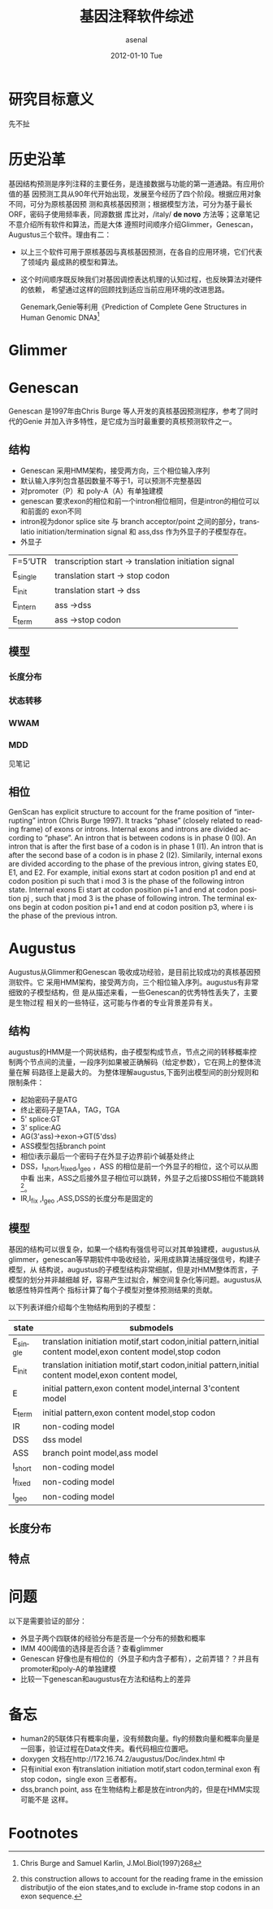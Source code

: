 #+TITLE:     基因注释软件综述
#+AUTHOR:    asenal
#+EMAIL:     yuqiulin@genomics.cn
#+DATE:      2012-01-10 Tue
#+DESCRIPTION: RT
#+KEYWORDS: augustus,HMM
#+LANGUAGE:  en
#+OPTIONS:   H:3 num:t toc:t \n:nil @:t ::t |:t ^:t -:t f:t *:t <:t
#+OPTIONS:   TeX:t LaTeX:nil skip:nil d:nil todo:t pri:nil tags:not-in-toc
#+INFOJS_OPT: view:nil toc:nil ltoc:t mouse:underline buttons:0 path:http://orgmode.org/org-info.js
#+EXPORT_SELECT_TAGS: export
#+EXPORT_EXCLUDE_TAGS: noexport
#+LINK_UP: 参数文件.html
#+LINK_HOME: /srv/www/htdocs/augustus/Doc/html/index.html

* 研究目标意义
先不扯
* 历史沿革
基因结构预测是序列注释的主要任务，是连接数据与功能的第一道通路。有应用价值的基
因预测工具从90年代开始出现，发展至今经历了四个阶段。根据应用对象不同，可分为原核基因预
测和真核基因预测；根据模型方法，可分为基于最长ORF，密码子使用频率表，同源数据
库比对，/italy/ *de novo* 方法等；这章笔记不意介绍所有软件和算法，而是大体
遵照时间顺序介绍Glimmer，Genescan，Augustus三个软件。理由有二：
+ 以上三个软件可用于原核基因与真核基因预测，在各自的应用环境，它们代表了领域内
  最成熟的模型和算法。
+ 这个时间顺序既反映我们对基因调控表达机理的认知过程，也反映算法对硬件的依赖，
  希望通过这样的回顾找到适应当前应用环境的改进思路。

  Genemark,Genie等利用《Prediction of Complete Gene Structures in Human Genomic DNA》[fn:2]
* Glimmer
* Genescan
Genescan 是1997年由Chris Burge 等人开发的真核基因预测程序，参考了同时代的Genie
并加入许多特性，是它成为当时最重要的真核预测软件之一。 
** 结构
+ Genescan 采用HMM架构，接受两方向，三个相位输入序列
+ 默认输入序列包含基因数量不等于1，可以预测不完整基因
+ 对promoter（P）和 poly-A（A）有单独建模
+ genescan 要求exon的相位和前一个intron相位相同，但是intron的相位可以和前面的 exon不同
+ intron视为donor splice site 与 branch acceptor/point 之间的部分，translatio
  initiation/termination signal 和 ass,dss 作为外显子的子模型存在。
+ 外显子
| F=5‘UTR  | transcription start -> translation initiation signal |
| E_single | translation start -> stop codon                      |
| E_init   | translation start -> dss                             |
| E_intern | ass ->dss                                            |
| E_term   | ass ->stop codon                                     |

** 模型
*** 长度分布
*** 状态转移
*** WWAM
*** MDD
见笔记
** 相位
GenScan has explicit structure to account for the frame position of “interrupting” intron
(Chris Burge 1997). It tracks “phase” (closely related to reading frame) of exons or
introns. Internal exons and introns are divided according to “phase”. An intron that is
between codons is in phase 0 (I0). An intron that is after the first base of a codon is in
phase 1 (I1). An intron that is after the second base of a codon is in phase 2 (I2).
Similarily, internal exons are divided according to the phase of the previous intron,
giving states E0, E1, and E2. For example, initial exons start at codon position p1 and end
at codon position pi such that i mod 3 is the phase of the following intron state. Internal
exons Ei start at codon position pi+1 and end at codon position pj , such that j mod 3 is the
phase of following intron. The terminal exons begin at codon position pi+1 and end at
codon position p3, where i is the phase of the previous intron.

* Augustus		
Augustus从Glimmer和Genescan 吸收成功经验，是目前比较成功的真核基因预测软件。它
采用HMM架构，接受两方向，三个相位输入序列。augustus有非常细致的子模型结构，但
是从描述来看，一些Genescan的优秀特性丢失了，主要是生物过程
相关的一些特征，这可能与作者的专业背景差异有关。

** 结构 
augustus的HMM是一个网状结构，由子模型构成节点，节点之间的转移概率控
制两个节点间的流量，一段序列如果被正确解码（给定参数），它在网上的整体流量在解
码路径上是最大的。
为整体理解augustus,下面列出模型间的剖分规则和限制条件：
+ 起始密码子是ATG
+ 终止密码子是TAA，TAG，TGA
+ 5' splice:GT
+ 3' splice:AG
+ AG(3'ass)->exon->GT(5'dss)
+ ASS模型包括branch point
+ 相位i表示最后一个密码子在外显子边界前i个碱基处终止
+ DSS，I_short,I_fixed,I_geo ，ASS 的相位是前一个外显子的相位，这个可以从图中看
  出来，ASS之后接外显子相位可以跳转，外显子之后接DSS相位不能跳转[fn:1]。
+ IR,I_fix ,I_geo ,ASS,DSS的长度分布是固定的
 
** 模型 
基因的结构可以很复杂，如果一个结构有强信号可以对其单独建模，augustus从 glimmer，genescan等早期软件中吸收经验，采用成熟算法捕捉强信号，构建子模型，从
结构说，augustus的子模型结构非常细腻，但是对HMM整体而言，子模型的划分并非越细越
好，容易产生过拟合，解空间复杂化等问题。augustus从敏感性特异性两个
指标计算了每个子模型对整体预测结果的贡献。

以下列表详细介绍每个生物结构用到的子模型：
| state    | submodels                                                                                                    |
|----------+--------------------------------------------------------------------------------------------------------------|
| E_single | translation initiation motif,start codon,initial pattern,initial content model,exon content model,stop codon |
| E_init   | translation initiation motif,start codon,initial pattern,initial content model,exon content model,           |
| E        | initial pattern,exon content model,internal 3'content model                                                  |
| E_term   | initial pattern,exon content model,stop codon                                                                |
| IR       | non-coding model                                                                                             |
| DSS      | dss model                                                                                                    |
| ASS      | branch point model,ass model                                                                                 |
| I_short  | non-coding model                                                                                             |
| I_fixed  | non-coding model                                                                                             |
| I_geo    | non-coding model                                                                                             |

** 长度分布
** 特点
* 问题							
以下是需要验证的部分：
+ 外显子两个四联体的经验分布是否是一个分布的频数和概率
+ IMM 400阈值的选择是否合适？查看glimmer
+ Genescan 好像也是有相位的（外显子和内含子都有），之前弄错？？并且有promoter和poly-A的单独建模
+ 比较一下genescan和augustus在方法和结构上的差异

* 备忘
+ human2的5联体只有概率向量，没有频数向量。fly的频数向量和概率向量是一回事，验证过程在Data文件夹。看代码相应位置吧。
+ doxygen 文档在http://172.16.74.2/augustus/Doc/index.html 中
+ 只有initial exon 有translation initiation motif,start codon,terminal exon 有stop codon，single exon 三者都有。
+ dss,branch point, ass 在生物结构上都是放在intron内的，但是在HMM实现可能不是 这样。


* Footnotes
[fn:1] this construction allows to account for the reading frame in the
emission distributjio of the eion states,and to exclude in-frame stop codons
in an exon sequence.
[fn:2] Chris Burge and Samuel Karlin, J.Mol.Biol(1997)268

  
